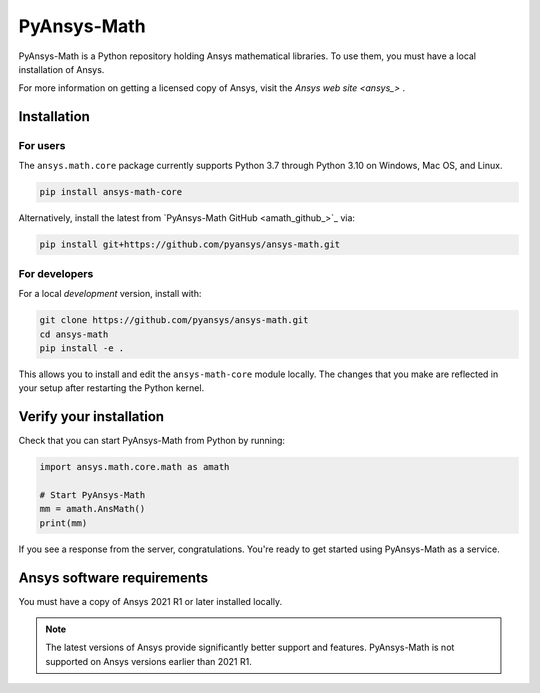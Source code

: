 PyAnsys-Math
=========

|pyansys| |pypi| |PyPIact| |GH-CI| |codecov| |zenodo| |MIT| |black|

.. |pyansys| image:: https://img.shields.io/badge/Py-Ansys-ffc107.svg?logo=data:image/png;base64,iVBORw0KGgoAAAANSUhEUgAAABAAAAAQCAIAAACQkWg2AAABDklEQVQ4jWNgoDfg5mD8vE7q/3bpVyskbW0sMRUwofHD7Dh5OBkZGBgW7/3W2tZpa2tLQEOyOzeEsfumlK2tbVpaGj4N6jIs1lpsDAwMJ278sveMY2BgCA0NFRISwqkhyQ1q/Nyd3zg4OBgYGNjZ2ePi4rB5loGBhZnhxTLJ/9ulv26Q4uVk1NXV/f///////69du4Zdg78lx//t0v+3S88rFISInD59GqIH2esIJ8G9O2/XVwhjzpw5EAam1xkkBJn/bJX+v1365hxxuCAfH9+3b9/+////48cPuNehNsS7cDEzMTAwMMzb+Q2u4dOnT2vWrMHu9ZtzxP9vl/69RVpCkBlZ3N7enoDXBwEAAA+YYitOilMVAAAAAElFTkSuQmCC
   :target: https://docs.pyansys.com/
   :alt: PyAnsys

.. |pypi| image:: https://img.shields.io/pypi/v/ansys-math-core.svg?logo=python&logoColor=white
   :target: https://pypi.org/project/ansys-math-core/

.. |PyPIact| image:: https://img.shields.io/pypi/dm/ansys-math-core.svg?label=PyPI%20downloads
   :target: https://pypi.org/project/ansys-math-core/

.. |codecov| image:: https://codecov.io/gh/pyansys/ansys-math/branch/main/graph/badge.svg
   :target: https://codecov.io/gh/pyansys/ansys-math

.. |GH-CI| image:: https://github.com/pyansys/ansys-math/actions/workflows/ci_cd.yml/badge.svg
   :target: https://github.com/pyansys/ansys-math/actions/workflows/ci_cd.yml

.. |zenodo| image:: https://zenodo.org/badge/70696039.svg
   :target: https://zenodo.org/badge/latestdoi/70696039

.. |MIT| image:: https://img.shields.io/badge/License-MIT-yellow.svg
   :target: https://opensource.org/licenses/MIT

.. |black| image:: https://img.shields.io/badge/code%20style-black-000000.svg?style=flat
  :target: https://github.com/psf/black
  :alt: black


PyAnsys-Math is a Python repository holding Ansys mathematical libraries.
To use them, you must have a local installation of Ansys.

For more information on getting a licensed copy of Ansys, visit
the `Ansys web site <ansys_>` .



Installation
------------

For users
~~~~~~~~~
The ``ansys.math.core`` package currently supports Python 3.7 through
Python 3.10 on Windows, Mac OS, and Linux.

.. code::

   pip install ansys-math-core

Alternatively, install the latest from 
`PyAnsys-Math GitHub <amath_github_>`_ via:

.. code::

   pip install git+https://github.com/pyansys/ansys-math.git



For developers
~~~~~~~~~~~~~~
For a local *development* version, install with:

.. code::

   git clone https://github.com/pyansys/ansys-math.git
   cd ansys-math
   pip install -e .

This allows you to install and edit the ``ansys-math-core`` module locally.
The changes that you make are reflected in your setup
after restarting the Python kernel.


Verify your installation
------------------------

Check that you can start PyAnsys-Math from Python by running:

.. code:: python

    import ansys.math.core.math as amath

    # Start PyAnsys-Math
    mm = amath.AnsMath()
    print(mm)


If you see a response from the server, congratulations. You're ready
to get started using PyAnsys-Math as a service.

Ansys software requirements
---------------------------

You must have a copy of Ansys 2021 R1 or later installed locally.

.. note::

    The latest versions of Ansys provide significantly better support
    and features. PyAnsys-Math is not supported on Ansys versions earlier than 2021 R1.

